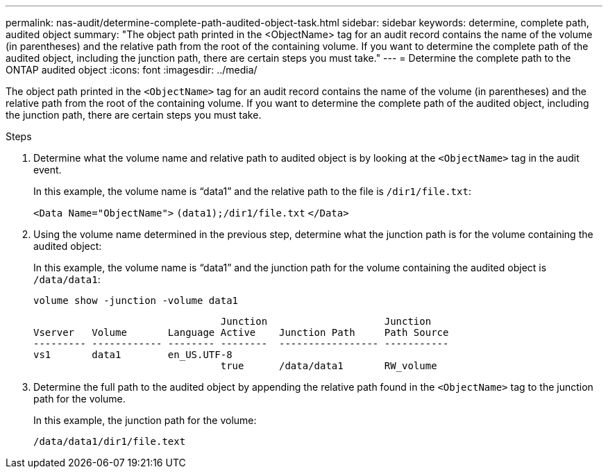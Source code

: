 ---
permalink: nas-audit/determine-complete-path-audited-object-task.html
sidebar: sidebar
keywords: determine, complete path, audited object
summary: "The object path printed in the <ObjectName> tag for an audit record contains the name of the volume (in parentheses) and the relative path from the root of the containing volume. If you want to determine the complete path of the audited object, including the junction path, there are certain steps you must take."
---
= Determine the complete path to the ONTAP audited object
:icons: font
:imagesdir: ../media/

[.lead]
The object path printed in the `<ObjectName>` tag for an audit record contains the name of the volume (in parentheses) and the relative path from the root of the containing volume. If you want to determine the complete path of the audited object, including the junction path, there are certain steps you must take.

.Steps

. Determine what the volume name and relative path to audited object is by looking at the `<ObjectName>` tag in the audit event.
+
In this example, the volume name is "`data1`" and the relative path to the file is `/dir1/file.txt`:
+
`<Data Name="ObjectName">` `(data1);/dir1/file.txt` `</Data>`

. Using the volume name determined in the previous step, determine what the junction path is for the volume containing the audited object:
+
In this example, the volume name is "`data1`" and the junction path for the volume containing the audited object is `/data/data1`:
+
`volume show -junction -volume data1`
+
----

                                Junction                    Junction
Vserver   Volume       Language Active    Junction Path     Path Source
--------- ------------ -------- --------  ----------------- -----------
vs1       data1        en_US.UTF-8
                                true      /data/data1       RW_volume
----

. Determine the full path to the audited object by appending the relative path found in the `<ObjectName>` tag to the junction path for the volume.
+
In this example, the junction path for the volume:
+
`/data/data1/dir1/file.text`

